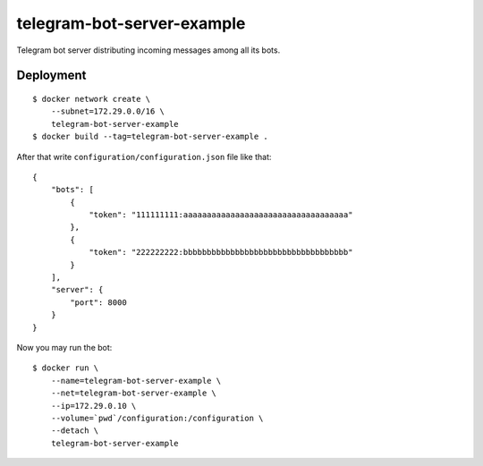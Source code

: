 telegram-bot-server-example
==========

Telegram bot server distributing incoming messages among all its bots.

Deployment
----------

::

    $ docker network create \
        --subnet=172.29.0.0/16 \
        telegram-bot-server-example
    $ docker build --tag=telegram-bot-server-example .

After that write ``configuration/configuration.json`` file like that::

    {
        "bots": [
            {
                "token": "111111111:aaaaaaaaaaaaaaaaaaaaaaaaaaaaaaaaaaa"
            },
            {
                "token": "222222222:bbbbbbbbbbbbbbbbbbbbbbbbbbbbbbbbbbb"
            }
        ],
        "server": {
            "port": 8000
        }
    }

Now you may run the bot::

    $ docker run \
        --name=telegram-bot-server-example \
        --net=telegram-bot-server-example \
        --ip=172.29.0.10 \
        --volume=`pwd`/configuration:/configuration \
        --detach \
        telegram-bot-server-example
